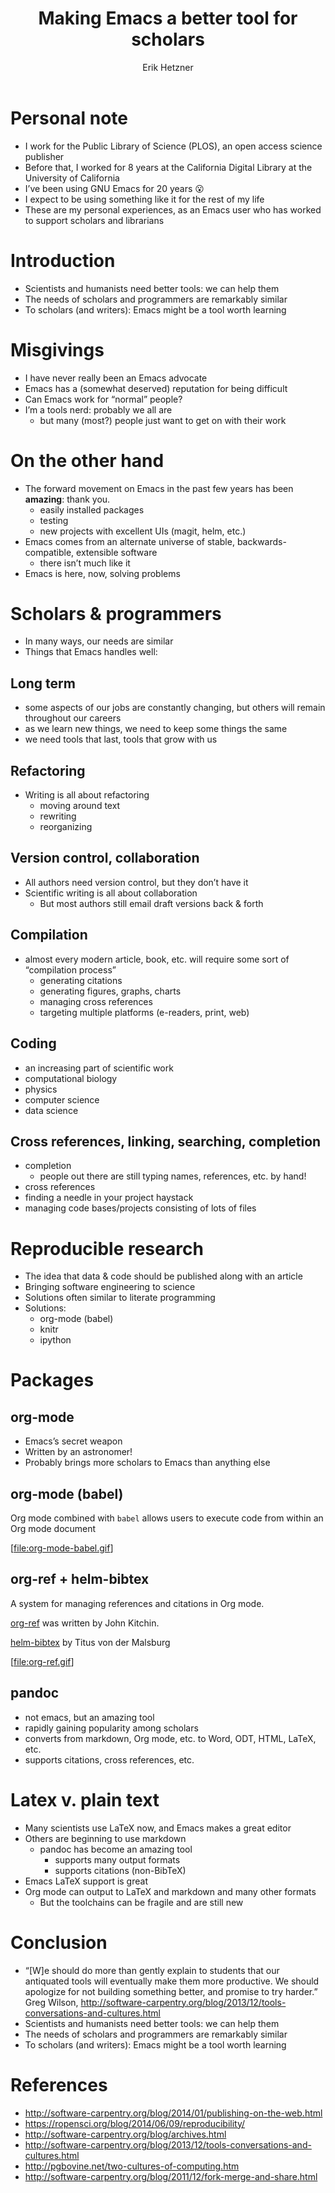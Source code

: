 #+OPTIONS: num:nil toc:1
#+AUTHOR: Erik Hetzner
#+EMAIL: egh@e6h.org
#+TITLE: Making Emacs a better tool for scholars
* Abstract                                                         :noexport:

Many scientists and humanists are beginning to believe that the best
way to ensure the longevity of their research is by using plain text
formats. Reproducible research, where code and data and published
alongside an article, is also gaining popularity. Emacs is highly
suited to implementing these solutions. I will explore ways that we
can help support scholars who use Emacs.
* Personal note
- I work for the Public Library of Science (PLOS), an open access
  science publisher
- Before that, I worked for 8 years at the California Digital Library
  at the University of California
- I’ve been using GNU Emacs for 20 years 😮
- I expect to be using something like it for the rest of my life
- These are my personal experiences, as an Emacs user who has worked
  to support scholars and librarians
* Introduction
- Scientists and humanists need better tools: we can help them
- The needs of scholars and programmers are remarkably similar
- To scholars (and writers): Emacs might be a tool worth learning
* Misgivings
- I have never really been an Emacs advocate
- Emacs has a (somewhat deserved) reputation for being difficult
- Can Emacs work for “normal” people?
- I’m a tools nerd: probably we all are
  - but many (most?) people just want to get on with their work
* On the other hand
- The forward movement on Emacs in the past few years has been
  *amazing*: thank you.
  - easily installed packages
  - testing
  - new projects with excellent UIs (magit, helm, etc.)
- Emacs comes from an alternate universe of stable,
  backwards-compatible, extensible software
  - there isn’t much like it
- Emacs is here, now, solving problems
* Emacs, some thoughts                                             :noexport:
- GNU Emacs is 30 years old!
- Emacs (generally) is 40 years old
* Scholars & programmers
- In many ways, our needs are similar
- Things that Emacs handles well:
** Long term
- some aspects of our jobs are constantly changing, but others will
  remain throughout our careers
- as we learn new things, we need to keep some things the same
- we need tools that last, tools that grow with us
** Refactoring
- Writing is all about refactoring
  - moving around text
  - rewriting
  - reorganizing
** Version control, collaboration
- All authors need version control, but they don’t have it
- Scientific writing is all about collaboration
  - But most authors still email draft versions back & forth
** Compilation
- almost every modern article, book, etc. will require some sort of
  “compilation process”
  - generating citations
  - generating figures, graphs, charts
  - managing cross references
  - targeting multiple platforms (e-readers, print, web)
** Coding
- an increasing part of scientific work
- computational biology
- physics
- computer science
- data science
** Cross references, linking, searching, completion
- completion
  - people out there are still typing names, references, etc. by hand!
- cross references
- finding a needle in your project haystack
- managing code bases/projects consisting of lots of files
* Reproducible research
- The idea that data & code should be published along with an article
- Bringing software engineering to science
- Solutions often similar to literate programming
- Solutions:
  - org-mode (babel)
  - knitr
  - ipython
* Packages
** org-mode
- Emacs’s secret weapon
- Written by an astronomer!
- Probably brings more scholars to Emacs than anything else
** org-mode (babel)
Org mode combined with =babel= allows users to execute code from
within an Org mode document

[file:org-mode-babel.gif]
** org-ref + helm-bibtex
A system for managing references and citations in Org mode.

[[https://github.com/jkitchin/org-ref][org-ref]] was written by John Kitchin.

[[https://github.com/tmalsburg/helm-bibtex][helm-bibtex]] by Titus von der Malsburg

[file:org-ref.gif]
** pandoc
- not emacs, but an amazing tool
- rapidly gaining popularity among scholars
- converts from markdown, Org mode, etc. to Word, ODT, HTML, LaTeX, etc.
- supports citations, cross references, etc.
* Latex v. plain text
- Many scientists use LaTeX now, and Emacs makes a great editor
- Others are beginning to use markdown
  - pandoc has become an amazing tool
    - supports many output formats
    - supports citations (non-BibTeX)
- Emacs LaTeX support is great
- Org mode can output to LaTeX and markdown and many other formats
  - But the toolchains can be fragile and are still new
* Conclusion
- “[W]e should do more than gently explain to students that our
  antiquated tools will eventually make them more productive. We
  should apologize for not building something better, and promise to
  try harder.” Greg Wilson,
  http://software-carpentry.org/blog/2013/12/tools-conversations-and-cultures.html
- Scientists and humanists need better tools: we can help them
- The needs of scholars and programmers are remarkably similar
- To scholars (and writers): Emacs might be a tool worth learning
* References
- http://software-carpentry.org/blog/2014/01/publishing-on-the-web.html
- https://ropensci.org/blog/2014/06/09/reproducibility/
- http://software-carpentry.org/blog/archives.html
- http://software-carpentry.org/blog/2013/12/tools-conversations-and-cultures.html
- http://pgbovine.net/two-cultures-of-computing.htm 
- http://software-carpentry.org/blog/2011/12/fork-merge-and-share.html
